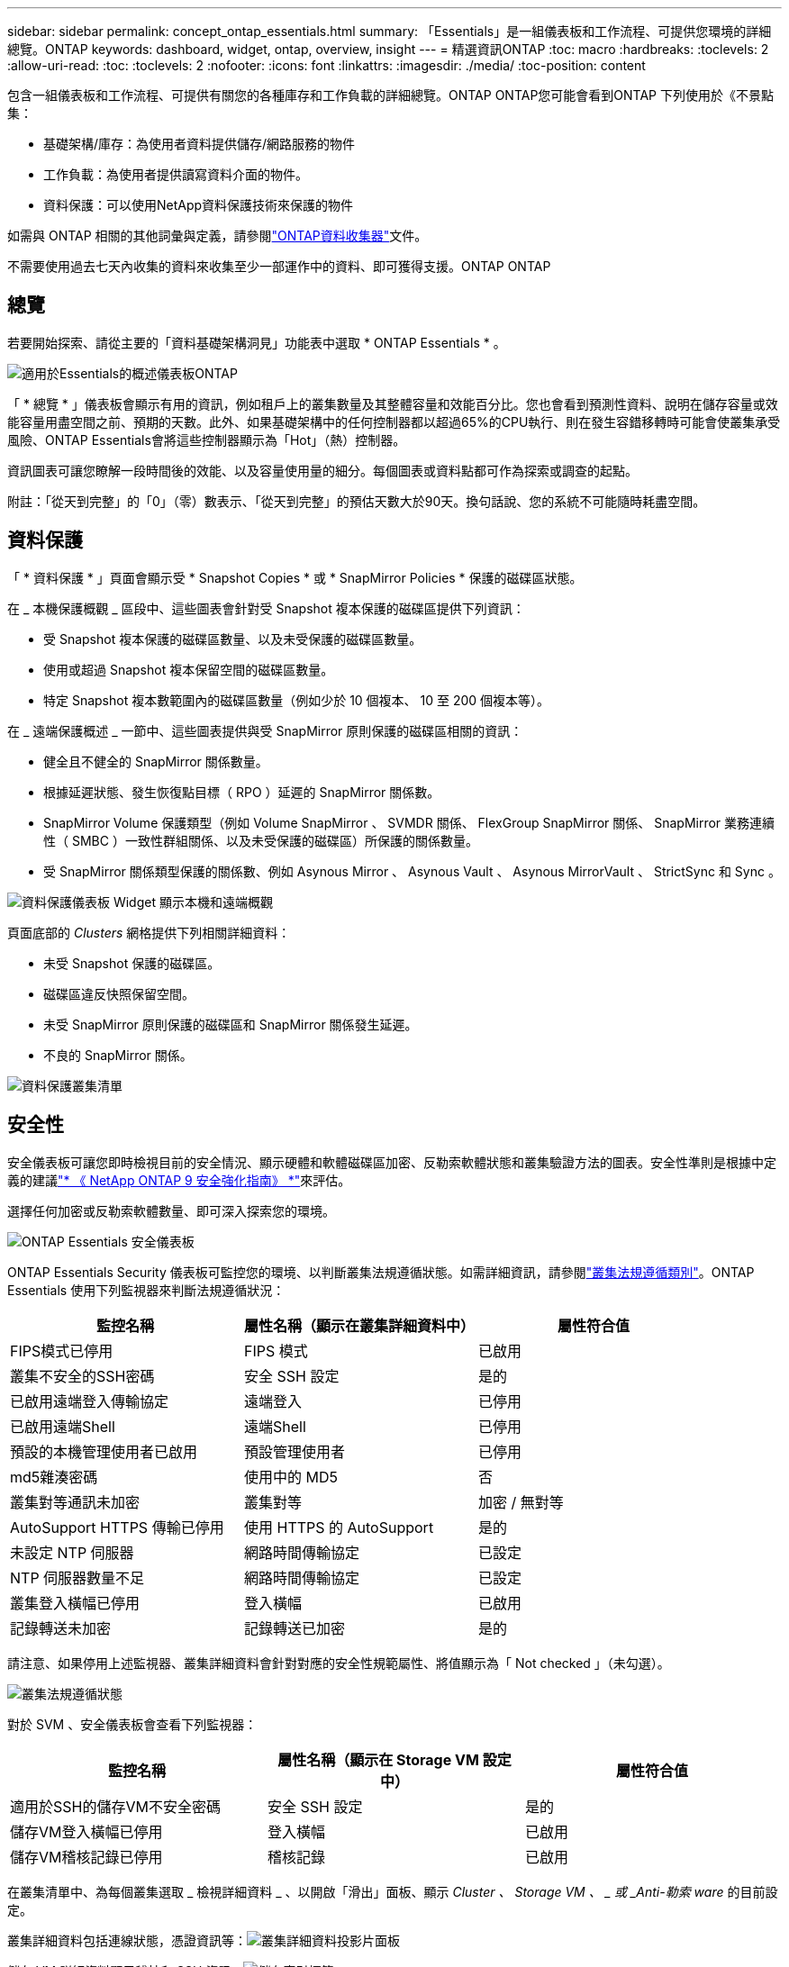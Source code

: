 ---
sidebar: sidebar 
permalink: concept_ontap_essentials.html 
summary: 「Essentials」是一組儀表板和工作流程、可提供您環境的詳細總覽。ONTAP 
keywords: dashboard, widget, ontap, overview, insight 
---
= 精選資訊ONTAP
:toc: macro
:hardbreaks:
:toclevels: 2
:allow-uri-read: 
:toc: 
:toclevels: 2
:nofooter: 
:icons: font
:linkattrs: 
:imagesdir: ./media/
:toc-position: content


[role="lead"]
包含一組儀表板和工作流程、可提供有關您的各種庫存和工作負載的詳細總覽。ONTAP ONTAP您可能會看到ONTAP 下列使用於《不景點集：

* 基礎架構/庫存：為使用者資料提供儲存/網路服務的物件
* 工作負載：為使用者提供讀寫資料介面的物件。
* 資料保護：可以使用NetApp資料保護技術來保護的物件


如需與 ONTAP 相關的其他詞彙與定義，請參閱link:task_dc_na_cdot.html["ONTAP資料收集器"]文件。

不需要使用過去七天內收集的資料來收集至少一部運作中的資料、即可獲得支援。ONTAP ONTAP



== 總覽

若要開始探索、請從主要的「資料基礎架構洞見」功能表中選取 * ONTAP Essentials * 。

image:OE_Overview.png["適用於Essentials的概述儀表板ONTAP"]

「 * 總覽 * 」儀表板會顯示有用的資訊，例如租戶上的叢集數量及其整體容量和效能百分比。您也會看到預測性資料、說明在儲存容量或效能容量用盡空間之前、預期的天數。此外、如果基礎架構中的任何控制器都以超過65%的CPU執行、則在發生容錯移轉時可能會使叢集承受風險、ONTAP Essentials會將這些控制器顯示為「Hot」（熱）控制器。

資訊圖表可讓您瞭解一段時間後的效能、以及容量使用量的細分。每個圖表或資料點都可作為探索或調查的起點。

附註：「從天到完整」的「0」（零）數表示、「從天到完整」的預估天數大於90天。換句話說、您的系統不可能隨時耗盡空間。



== 資料保護

「 * 資料保護 * 」頁面會顯示受 * Snapshot Copies * 或 * SnapMirror Policies * 保護的磁碟區狀態。

在 _ 本機保護概觀 _ 區段中、這些圖表會針對受 Snapshot 複本保護的磁碟區提供下列資訊：

* 受 Snapshot 複本保護的磁碟區數量、以及未受保護的磁碟區數量。
* 使用或超過 Snapshot 複本保留空間的磁碟區數量。
* 特定 Snapshot 複本數範圍內的磁碟區數量（例如少於 10 個複本、 10 至 200 個複本等）。


在 _ 遠端保護概述 _ 一節中、這些圖表提供與受 SnapMirror 原則保護的磁碟區相關的資訊：

* 健全且不健全的 SnapMirror 關係數量。
* 根據延遲狀態、發生恢復點目標（ RPO ）延遲的 SnapMirror 關係數。
* SnapMirror Volume 保護類型（例如 Volume SnapMirror 、 SVMDR 關係、 FlexGroup SnapMirror 關係、 SnapMirror 業務連續性（ SMBC ）一致性群組關係、以及未受保護的磁碟區）所保護的關係數量。
* 受 SnapMirror 關係類型保護的關係數、例如 Asynous Mirror 、 Asynous Vault 、 Asynous MirrorVault 、 StrictSync 和 Sync 。


image:DataProtectionDashboard_OverviewWidgets_.png["資料保護儀表板 Widget 顯示本機和遠端概觀"]

頁面底部的 _Clusters_ 網格提供下列相關詳細資料：

* 未受 Snapshot 保護的磁碟區。
* 磁碟區違反快照保留空間。
* 未受 SnapMirror 原則保護的磁碟區和 SnapMirror 關係發生延遲。
* 不良的 SnapMirror 關係。


image:DataProtectionDashboard_ClusterList.png["資料保護叢集清單"]



== 安全性

安全儀表板可讓您即時檢視目前的安全情況、顯示硬體和軟體磁碟區加密、反勒索軟體狀態和叢集驗證方法的圖表。安全性準則是根據中定義的建議link:https://www.netapp.com/pdf.html?item=/media/10674-tr4569.pdf["* 《 NetApp ONTAP 9 安全強化指南》 *"]來評估。

選擇任何加密或反勒索軟體數量、即可深入探索您的環境。

image:OE_SecurityDashboard.png["ONTAP Essentials 安全儀表板"]

ONTAP Essentials Security 儀表板可監控您的環境、以判斷叢集法規遵循狀態。如需詳細資訊，請參閱link:https://docs.netapp.com/us-en/active-iq-unified-manager/health-checker/reference_cluster_compliance_categories.html["叢集法規遵循類別"]。ONTAP Essentials 使用下列監視器來判斷法規遵循狀況：

|===
| 監控名稱 | 屬性名稱（顯示在叢集詳細資料中） | 屬性符合值 


| FIPS模式已停用 | FIPS 模式 | 已啟用 


| 叢集不安全的SSH密碼 | 安全 SSH 設定 | 是的 


| 已啟用遠端登入傳輸協定 | 遠端登入 | 已停用 


| 已啟用遠端Shell | 遠端Shell | 已停用 


| 預設的本機管理使用者已啟用 | 預設管理使用者 | 已停用 


| md5雜湊密碼 | 使用中的 MD5 | 否 


| 叢集對等通訊未加密 | 叢集對等 | 加密 / 無對等 


| AutoSupport HTTPS 傳輸已停用 | 使用 HTTPS 的 AutoSupport | 是的 


| 未設定 NTP 伺服器 | 網路時間傳輸協定 | 已設定 


| NTP 伺服器數量不足 | 網路時間傳輸協定 | 已設定 


| 叢集登入橫幅已停用 | 登入橫幅 | 已啟用 


| 記錄轉送未加密 | 記錄轉送已加密 | 是的 
|===
請注意、如果停用上述監視器、叢集詳細資料會針對對應的安全性規範屬性、將值顯示為「 Not checked 」（未勾選）。

image:OE_Cluster_Compliance_Example.png["叢集法規遵循狀態"]

對於 SVM 、安全儀表板會查看下列監視器：

|===
| 監控名稱 | 屬性名稱（顯示在 Storage VM 設定中） | 屬性符合值 


| 適用於SSH的儲存VM不安全密碼 | 安全 SSH 設定 | 是的 


| 儲存VM登入橫幅已停用 | 登入橫幅 | 已啟用 


| 儲存VM稽核記錄已停用 | 稽核記錄 | 已啟用 
|===
在叢集清單中、為每個叢集選取 _ 檢視詳細資料 _ 、以開啟「滑出」面板、顯示 _Cluster 、 Storage VM 、 _ 或 _Anti-勒索 ware_ 的目前設定。

叢集詳細資料包括連線狀態，憑證資訊等：image:OE_Cluster_Slideout.png["叢集詳細資料投影片面板"]

儲存 VM 詳細資料顯示稽核和 SSH 資訊：image:OE_Storage_Slideout.png["儲存索引標籤"]

反勒索軟體詳細資料顯示儲存 VM 是否受到 ONTAP 的反勒索軟體保護或資料基礎架構洞見工作負載安全性的保護。請注意、 ONTAP ARP 欄會顯示 ONTAP 內建的防勒索軟體保護目前的狀態、該保護是在 ONTAP 系統上設定的。資料基礎架構 Insights 工作負載安全性可透過選取該欄中的「保護」來啟用。image:OE_Anti-Ransomware_Slideout.png["防勒索軟體標籤"]



== 警示

您可以在此檢視租戶上的「作用中」警示，並快速深入瞭解潛在問題。選取「_resolved」索引標籤以檢視已解決的警示。

image:OE_Alerts.png["ONTAP Essentials 警示清單"]



== 基礎架構

「VMware Infrastructure *基礎架構*」頁面提供叢集健全狀況與效能的檢視、您可以使用所有基本的物件上預先建置（但仍可進一步自訂）的查詢。ONTAP ONTAP選取您要探索的物件類型（叢集、儲存資源池等）、然後選擇是檢視健全狀況或效能資訊。設定篩選條件、深入瞭解個別系統。

image:ONTAP_Essentials_Health_Performance.png["儲存資源池的基礎架構選擇"]

顯示叢集健全狀況的基礎架構頁面：image:ONTAP_Essentials_Infrastructure_A.png["需要探索的基礎架構物件"]



== 網路

透過「支援基礎架構網路」、您可以檢視FC、NVMe FC、乙太網路和iSCSI基礎架構。ONTAP在這些頁面上、您可以探索叢集及其節點中的連接埠等功能。

image:ONTAP_Essentials_Alerts_Menu.png["「Essentials網路功能表」ONTAP"] image:ONTAP_Essentials_Alerts_Page.png["顯示連接埠至叢集節點的「Essentials Networking FC」頁面ONTAP"]



== 工作負載

檢視並探索租戶上的 LUN/ Volume ， NFS 或 SMB 共用或 qtree 上的工作負載。

image:ONTAP_Essentials_Workloads_Menu.png["工作負載功能表"]

image:ONTAP_Essentials_Workloads_Page.png["工作負載清單頁面"]
